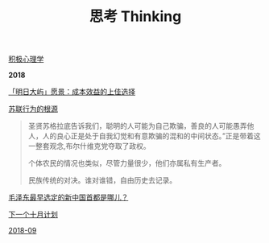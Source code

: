 #+TITLE: 思考 Thinking

[[file:积极心理学.org][积极心理学]]

*2018*

[[http://wangyujian.hku.hk/?p=9954][「明日大屿」愿景：成本效益的上佳选择]]

[[http://www.oaj.pku.edu.cn/gjzzyj/CN/article/downloadArticleFile.do?attachType=PDF&id=49010][苏联行为的根源]]
#+begin_quote
圣贤苏格拉底告诉我们，聪明的人可能为自己欺骗，善良的人可能愚弄他人，人的良心正是处于自我幻觉和有意欺骗的混和的中间状态。”正是带着这一整套观念,布尔什维克党夺取了政权。

个体农民的情况也类似，尽管力量很少，他们亦属私有生产者。

民族传统的对决。谁对谁错，自由历史去记录。
#+end_quote

[[http://history.people.com.cn/GB/198305/198865/13305811.html][毛泽东最早选定的新中国首都是哪儿？]]

[[file:下一个十月计划.org][下一个十月计划]]

[[file:2018-09.org][2018-09]]
